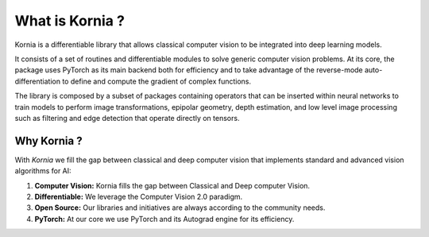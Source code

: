 What is Kornia ?
================

Kornia is a differentiable library that allows classical computer vision to be integrated into deep learning models.

It consists of a set of routines and differentiable modules to solve generic computer vision problems.
At its core, the package uses PyTorch as its main backend both for efficiency and to take advantage of
the reverse-mode auto-differentiation to define and compute the gradient of complex functions.

.. image:: https://raw.githubusercontent.com/kornia/kornia/master/docs/source/_static/img/hakuna_matata.gif
   :align: center

The library is composed by a subset of packages containing operators that can be inserted
within neural networks to train models to perform image transformations, epipolar geometry, depth estimation,
and low level image processing such as filtering and edge detection that operate directly on tensors.

Why Kornia ?
------------

With *Kornia* we fill the gap between classical and deep computer vision that implements
standard and advanced vision algorithms for AI:

1. **Computer Vision:** Kornia fills the gap between Classical and Deep computer Vision.
2. **Differentiable:** We leverage the Computer Vision 2.0 paradigm.
3. **Open Source:** Our libraries and initiatives are always according to the community needs.
4. **PyTorch:** At our core we use PyTorch and its Autograd engine for its efficiency.
